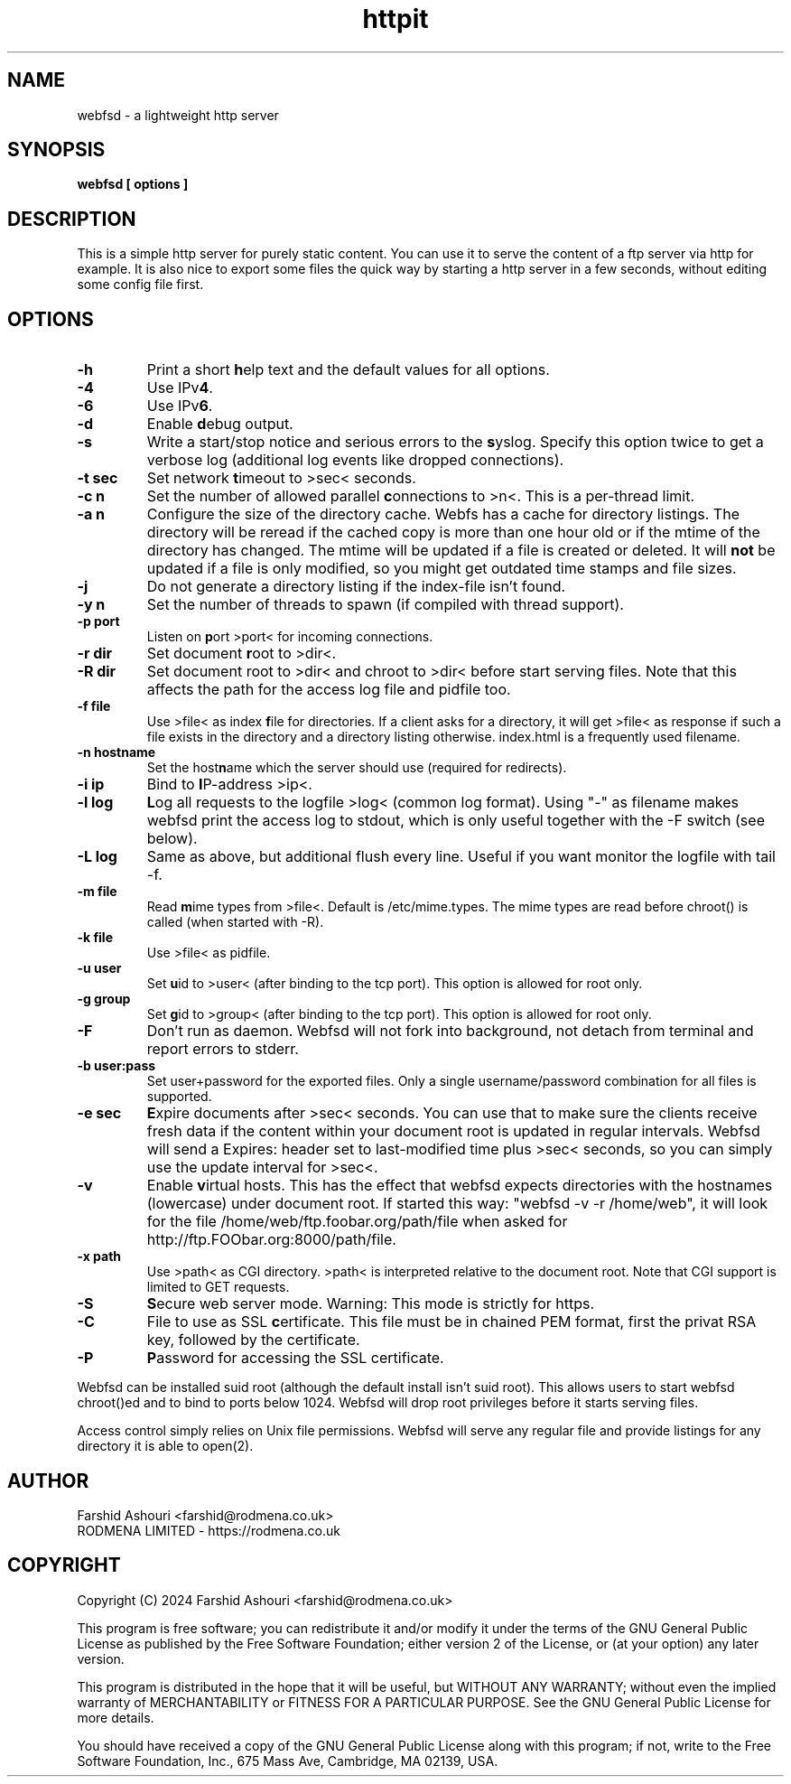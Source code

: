 .TH httpit 1 "httpit HTTP Server"
.SH NAME
webfsd - a lightweight http server
.SH SYNOPSIS
.B webfsd [ options ]
.SH DESCRIPTION
This is a simple http server for purely static content.  You
can use it to serve the content of a ftp server via http for
example.  It is also nice to export some files the quick way
by starting a http server in a few seconds, without editing
some config file first.
.SH OPTIONS
.TP
.B -h
Print a short \fBh\fPelp text and the default values for all options.
.TP
.B -4
Use IPv\fB4\fP.
.TP
.B -6
Use IPv\fB6\fP.
.TP
.B -d
Enable \fBd\fPebug output.
.TP
.B -s
Write a start/stop notice and serious errors to the \fBs\fPyslog.
Specify this option twice to get a verbose log (additional log
events like dropped connections).
.TP
.B -t sec
Set network \fBt\fPimeout to >sec< seconds.
.TP
.B -c n
Set the number of allowed parallel \fBc\fPonnections to >n<.  This is
a per-thread limit.
.TP
.B -a n
Configure the size of the directory cache.  Webfs has a
cache for directory listings.  The directory will be
reread if the cached copy is more than one hour old or if
the mtime of the directory has changed.  The mtime will be
updated if a file is created or deleted.  It will \fBnot\fP
be updated if a file is only modified, so you might get
outdated time stamps and file sizes.
.TP
.B -j
Do not generate a directory listing if the index-file isn't found.
.TP
.B -y n
Set the number of threads to spawn (if compiled with thread support).
.TP
.B -p port
Listen on \fBp\fPort >port< for incoming connections.
.TP
.B -r dir
Set document \fBr\fPoot to >dir<.
.TP
.B -R dir
Set document root to >dir< and chroot to >dir< before start
serving files.  Note that this affects the path for the access log
file and pidfile too.
.TP
.B -f file
Use >file< as index \fBf\fPile for directories.  If a client
asks for a directory, it will get >file< as response if such
a file exists in the directory and a directory listing otherwise.
index.html is a frequently used filename.
.TP
.B -n hostname
Set the host\fBn\fPame which the server should use (required
for redirects).
.TP
.B -i ip
Bind to \fBI\fPP-address >ip<.
.TP
.B -l log
\fBL\fPog all requests to the logfile >log< (common log format).
Using "-" as filename makes webfsd print the access log to stdout,
which is only useful together with the -F switch (see below).
.TP
.B -L log
Same as above, but additional flush every line.  Useful if you
want monitor the logfile with tail -f.
.TP
.B -m file
Read \fBm\fPime types from >file<.  Default is /etc/mime.types.
The mime types are read before chroot() is called (when started
with -R).
.TP
.B -k file
Use >file< as pidfile.
.TP
.B -u user
Set \fBu\fPid to >user< (after binding to the tcp port).  This
option is allowed for root only.
.TP
.B -g group
Set \fBg\fPid to >group< (after binding to the tcp port).  This
option is allowed for root only.
.TP
.B -F
Don't run as daemon.  Webfsd will not fork into background, not detach
from terminal and report errors to stderr.
.TP
.B -b user:pass
Set user+password for the exported files.  Only a single
username/password combination for all files is supported.
.TP
.B -e sec
\fBE\fPxpire documents after >sec< seconds.  You can use that to
make sure the clients receive fresh data if the content within your
document root is updated in regular intervals.  Webfsd will send
a Expires: header set to last-modified time plus >sec< seconds, so
you can simply use the update interval for >sec<.
.TP
.B -v
Enable \fBv\fPirtual hosts.  This has the effect that webfsd expects
directories with the hostnames (lowercase) under document root.  If
started this way: "webfsd -v -r /home/web", it will look for the file
/home/web/ftp.foobar.org/path/file when asked for
http://ftp.FOObar.org:8000/path/file.
.TP
.B -x path
Use >path< as CGI directory.  >path< is interpreted relative to the
document root.  Note that CGI support is limited to GET requests.
.TP
.B -S
\fBS\fPecure web server mode. Warning: This mode is strictly for https.
.TP
.B -C
File to use as SSL \fBc\fPertificate. This file must be in chained PEM
format, first the privat RSA key, followed by the certificate.
.TP
.B -P
\fBP\fPassword for accessing the SSL certificate.
.P
Webfsd can be installed suid root (although the default install
isn't suid root).  This allows users to start webfsd chroot()ed
and to bind to ports below 1024.  Webfsd will drop root privileges
before it starts serving files.
.P
Access control simply relies on Unix file permissions.  Webfsd will
serve any regular file and provide listings for any directory it is
able to open(2).
.SH AUTHOR
Farshid Ashouri <farshid@rodmena.co.uk>
.br
RODMENA LIMITED - https://rodmena.co.uk
.SH COPYRIGHT
Copyright (C) 2024 Farshid Ashouri <farshid@rodmena.co.uk>
.P
This program is free software; you can redistribute it and/or modify
it under the terms of the GNU General Public License as published by
the Free Software Foundation; either version 2 of the License, or
(at your option) any later version.
.P
This program is distributed in the hope that it will be useful,
but WITHOUT ANY WARRANTY; without even the implied warranty of
MERCHANTABILITY or FITNESS FOR A PARTICULAR PURPOSE.  See the
GNU General Public License for more details.
.P
You should have received a copy of the GNU General Public License
along with this program; if not, write to the Free Software
Foundation, Inc., 675 Mass Ave, Cambridge, MA 02139, USA.
